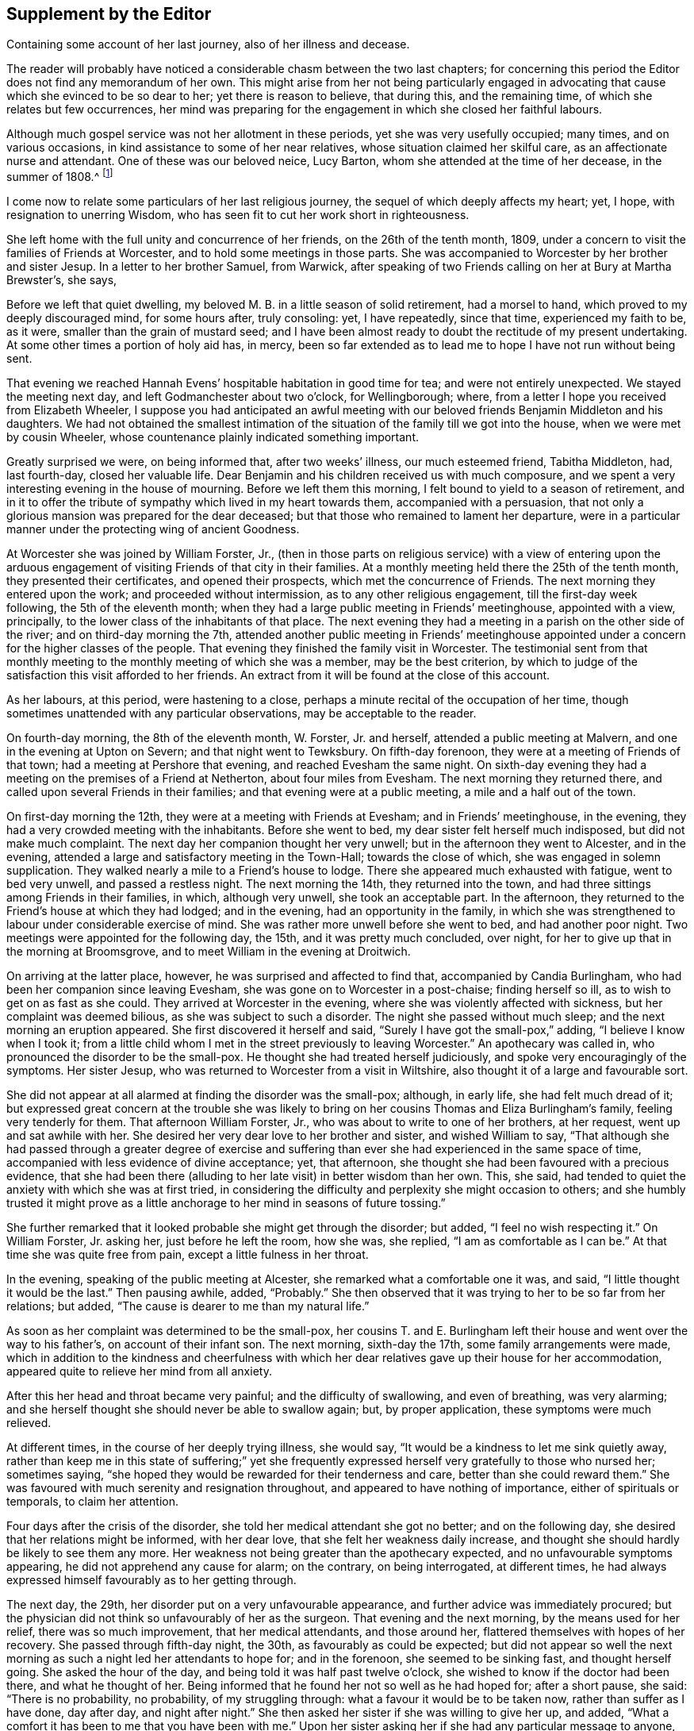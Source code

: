 == Supplement by the Editor

[.chapter-subtitle--blurb]
Containing some account of her last journey, also of her illness and decease.

The reader will probably have noticed a considerable chasm between the two last chapters;
for concerning this period the Editor does not find any memorandum of her own.
This might arise from her not being particularly engaged in advocating
that cause which she evinced to be so dear to her;
yet there is reason to believe, that during this, and the remaining time,
of which she relates but few occurrences,
her mind was preparing for the engagement in which she closed her faithful labours.

Although much gospel service was not her allotment in these periods,
yet she was very usefully occupied; many times, and on various occasions,
in kind assistance to some of her near relatives,
whose situation claimed her skilful care, as an affectionate nurse and attendant.
One of these was our beloved neice, Lucy Barton,
whom she attended at the time of her decease, in the summer of 1808.^
footnote:[For an account of Lucy Barton, see the 10th part of Piety Promoted.]

I come now to relate some particulars of her last religious journey,
the sequel of which deeply affects my heart; yet, I hope,
with resignation to unerring Wisdom,
who has seen fit to cut her work short in righteousness.

She left home with the full unity and concurrence of her friends,
on the 26th of the tenth month, 1809,
under a concern to visit the families of Friends at Worcester,
and to hold some meetings in those parts.
She was accompanied to Worcester by her brother and sister Jesup.
In a letter to her brother Samuel, from Warwick,
after speaking of two Friends calling on her at Bury at Martha Brewster`'s, she says,

[.embedded-content-document.letter]
--

Before we left that quiet dwelling,
my beloved M. B. in a little season of solid retirement, had a morsel to hand,
which proved to my deeply discouraged mind, for some hours after, truly consoling: yet,
I have repeatedly, since that time, experienced my faith to be, as it were,
smaller than the grain of mustard seed;
and I have been almost ready to doubt the rectitude of my present undertaking.
At some other times a portion of holy aid has, in mercy,
been so far extended as to lead me to hope I have not run without being sent.

That evening we reached Hannah Evens`' hospitable habitation in good time for tea;
and were not entirely unexpected.
We stayed the meeting next day, and left Godmanchester about two o`'clock,
for Wellingborough; where, from a letter I hope you received from Elizabeth Wheeler,
I suppose you had anticipated an awful meeting with our
beloved friends Benjamin Middleton and his daughters.
We had not obtained the smallest intimation of the
situation of the family till we got into the house,
when we were met by cousin Wheeler,
whose countenance plainly indicated something important.

Greatly surprised we were, on being informed that, after two weeks`' illness,
our much esteemed friend, Tabitha Middleton, had, last fourth-day,
closed her valuable life.
Dear Benjamin and his children received us with much composure,
and we spent a very interesting evening in the house of mourning.
Before we left them this morning, I felt bound to yield to a season of retirement,
and in it to offer the tribute of sympathy which lived in my heart towards them,
accompanied with a persuasion,
that not only a glorious mansion was prepared for the dear deceased;
but that those who remained to lament her departure,
were in a particular manner under the protecting wing of ancient Goodness.

--

At Worcester she was joined by William Forster, Jr.,
(then in those parts on religious service) with a view of entering upon
the arduous engagement of visiting Friends of that city in their families.
At a monthly meeting held there the 25th of the tenth month,
they presented their certificates, and opened their prospects,
which met the concurrence of Friends.
The next morning they entered upon the work; and proceeded without intermission,
as to any other religious engagement, till the first-day week following,
the 5th of the eleventh month;
when they had a large public meeting in Friends`' meetinghouse, appointed with a view,
principally, to the lower class of the inhabitants of that place.
The next evening they had a meeting in a parish on the other side of the river;
and on third-day morning the 7th,
attended another public meeting in Friends`' meetinghouse appointed
under a concern for the higher classes of the people.
That evening they finished the family visit in Worcester.
The testimonial sent from that monthly meeting to
the monthly meeting of which she was a member,
may be the best criterion,
by which to judge of the satisfaction this visit afforded to her friends.
An extract from it will be found at the close of this account.

As her labours, at this period, were hastening to a close,
perhaps a minute recital of the occupation of her time,
though sometimes unattended with any particular observations,
may be acceptable to the reader.

On fourth-day morning, the 8th of the eleventh month, W. Forster, Jr. and herself,
attended a public meeting at Malvern, and one in the evening at Upton on Severn;
and that night went to Tewksbury.
On fifth-day forenoon, they were at a meeting of Friends of that town;
had a meeting at Pershore that evening, and reached Evesham the same night.
On sixth-day evening they had a meeting on the premises of a Friend at Netherton,
about four miles from Evesham.
The next morning they returned there, and called upon several Friends in their families;
and that evening were at a public meeting, a mile and a half out of the town.

On first-day morning the 12th, they were at a meeting with Friends at Evesham;
and in Friends`' meetinghouse, in the evening,
they had a very crowded meeting with the inhabitants.
Before she went to bed, my dear sister felt herself much indisposed,
but did not make much complaint.
The next day her companion thought her very unwell;
but in the afternoon they went to Alcester, and in the evening,
attended a large and satisfactory meeting in the Town-Hall; towards the close of which,
she was engaged in solemn supplication.
They walked nearly a mile to a Friend`'s house to lodge.
There she appeared much exhausted with fatigue, went to bed very unwell,
and passed a restless night.
The next morning the 14th, they returned into the town,
and had three sittings among Friends in their families, in which, although very unwell,
she took an acceptable part.
In the afternoon, they returned to the Friend`'s house at which they had lodged;
and in the evening, had an opportunity in the family,
in which she was strengthened to labour under considerable exercise of mind.
She was rather more unwell before she went to bed, and had another poor night.
Two meetings were appointed for the following day, the 15th,
and it was pretty much concluded, over night,
for her to give up that in the morning at Broomsgrove,
and to meet William in the evening at Droitwich.

On arriving at the latter place, however, he was surprised and affected to find that,
accompanied by Candia Burlingham, who had been her companion since leaving Evesham,
she was gone on to Worcester in a post-chaise; finding herself so ill,
as to wish to get on as fast as she could.
They arrived at Worcester in the evening, where she was violently affected with sickness,
but her complaint was deemed bilious, as she was subject to such a disorder.
The night she passed without much sleep; and the next morning an eruption appeared.
She first discovered it herself and said, "`Surely I have got the small-pox,`" adding,
"`I believe I know when I took it;
from a little child whom I met in the street previously to leaving Worcester.`"
An apothecary was called in, who pronounced the disorder to be the small-pox.
He thought she had treated herself judiciously,
and spoke very encouragingly of the symptoms.
Her sister Jesup, who was returned to Worcester from a visit in Wiltshire,
also thought it of a large and favourable sort.

She did not appear at all alarmed at finding the disorder was the small-pox; although,
in early life, she had felt much dread of it;
but expressed great concern at the trouble she was likely
to bring on her cousins Thomas and Eliza Burlingham`'s family,
feeling very tenderly for them.
That afternoon William Forster, Jr., who was about to write to one of her brothers,
at her request, went up and sat awhile with her.
She desired her very dear love to her brother and sister, and wished William to say,
"`That although she had passed through a greater degree of exercise and
suffering than ever she had experienced in the same space of time,
accompanied with less evidence of divine acceptance; yet, that afternoon,
she thought she had been favoured with a precious evidence,
that she had been there (alluding to her late visit) in better wisdom than her own.
This, she said, had tended to quiet the anxiety with which she was at first tried,
in considering the difficulty and perplexity she might occasion to others;
and she humbly trusted it might prove as a little
anchorage to her mind in seasons of future tossing.`"

She further remarked that it looked probable she might get through the disorder;
but added, "`I feel no wish respecting it.`"
On William Forster, Jr. asking her, just before he left the room, how she was,
she replied, "`I am as comfortable as I can be.`"
At that time she was quite free from pain, except a little fulness in her throat.

In the evening, speaking of the public meeting at Alcester,
she remarked what a comfortable one it was, and said,
"`I little thought it would be the last.`"
Then pausing awhile, added, "`Probably.`"
She then observed that it was trying to her to be so far from her relations; but added,
"`The cause is dearer to me than my natural life.`"

As soon as her complaint was determined to be the small-pox,
her cousins T. and E. Burlingham left their house and went over the way to his father`'s,
on account of their infant son.
The next morning, sixth-day the 17th, some family arrangements were made,
which in addition to the kindness and cheerfulness with which her
dear relatives gave up their house for her accommodation,
appeared quite to relieve her mind from all anxiety.

After this her head and throat became very painful; and the difficulty of swallowing,
and even of breathing, was very alarming;
and she herself thought she should never be able to swallow again; but,
by proper application, these symptoms were much relieved.

At different times, in the course of her deeply trying illness, she would say,
"`It would be a kindness to let me sink quietly away,
rather than keep me in this state of suffering;`" yet she frequently
expressed herself very gratefully to those who nursed her;
sometimes saying, "`she hoped they would be rewarded for their tenderness and care,
better than she could reward them.`"
She was favoured with much serenity and resignation throughout,
and appeared to have nothing of importance, either of spirituals or temporals,
to claim her attention.

Four days after the crisis of the disorder,
she told her medical attendant she got no better; and on the following day,
she desired that her relations might be informed, with her dear love,
that she felt her weakness daily increase,
and thought she should hardly be likely to see them any more.
Her weakness not being greater than the apothecary expected,
and no unfavourable symptoms appearing, he did not apprehend any cause for alarm;
on the contrary, on being interrogated, at different times,
he had always expressed himself favourably as to her getting through.

The next day, the 29th, her disorder put on a very unfavourable appearance,
and further advice was immediately procured;
but the physician did not think so unfavourably of her as the surgeon.
That evening and the next morning, by the means used for her relief,
there was so much improvement, that her medical attendants, and those around her,
flattered themselves with hopes of her recovery.
She passed through fifth-day night, the 30th, as favourably as could be expected;
but did not appear so well the next morning as such
a night led her attendants to hope for;
and in the forenoon, she seemed to be sinking fast, and thought herself going.
She asked the hour of the day, and being told it was half past twelve o`'clock,
she wished to know if the doctor had been there, and what he thought of her.
Being informed that he found her not so well as he had hoped for; after a short pause,
she said: "`There is no probability, no probability, of my struggling through:
what a favour it would be to be taken now, rather than suffer as I have done,
day after day, and night after night.`"
She then asked her sister if she was willing to give her up, and added,
"`What a comfort it has been to me that you have been with me.`"
Upon her sister asking her if she had any particular message to anyone, she replied, "`No!
My dear, dear love to all,--to all,`" adding, "`and to all your children;
I love them all very dearly.`"
She then further said, "`I hope my poor soul will be saved.
A place in the smallest mansion is all I ask.
A place in the smallest mansion is all I ask.`"

She was fully satisfied with the doctor and apothecary; and that afternoon,
having revived again about the time of their coming,
she told them she hoped they would be rewarded for their kindness towards her,
both in this world and that to come.
On account of the disorder, her relations T. and E. Burlingham,
had been obliged to keep from her till their infant child had been vaccinated.
That evening, Thomas came to her; she knew him, took him by the hand,
and expressed herself very affectionately to him.

On seventh-day morning early she relapsed again; and in the forenoon of that day,
she asked the apothecary if he thought her close was near.
He replied, "`he thought it was.`"
She answered, "`What a favour!`"
In the afternoon she said, "`It is marvellous to me I am so long in dying;
it is not common, I think.`"
Some time afterwards, she said, "`The spirit cannot depart; the spirit cannot depart.
Blessed--blessed.`"
At another time: "`It will not do, the time is not yet come.`"
After that, to the admiration of her medical attendants, and all around her,
she revived again and took nourishment freely.

On first-day, the 3rd of twelfth month,
she changed several times in the course of the day; and in the evening,
being informed that her brother Samuel was come, she wished him to come to her;
but desired he might be informed she was a poor creature to visit,
and could say but little.
Going to her, she took his hand and turned her face towards him,
seeming to try to look at him,
(for she had been several days blind) and spoke affectionately,
but only a few words intelligibly.
She was soon informed that her brother Dykes, and her niece Lucy Maw,
were also in the room.
She spoke to the latter, and seemed to intimate her wish to speak to her brother Dykes,
but her weakness so increased just then, that she could not articulate;
yet she gave afterwards several clear proofs of knowing that her relations were present.
In the course of the evening she laboured under great distress from the load of disease,
and often said, "`Dear, oh dear,`" arising from the extremity of her suffering;
yet these expressions were evidently under a sense of care, to avoid,
either in word or manner, murmuring at the last trying conflict of nature.

Her brothers and niece were thankful in being permitted to see her living;
not only for their own satisfaction,
but from a secret belief that her knowing they were there,
afforded her mind a little comfort under her deeply trying conflict.
During this last struggle of nature, at several different times,
she held up her hands as in the attitude of prayer; and about half past three,
on second-day morning, the 4th of the twelfth month, she quietly breathed her last.

Her remains were interred at Worcester, on the fifth-day following.
She was about 50 years of age, and had been a minister about 21 years.

Perhaps I cannot more suitably close these memoirs,
than by the concluding words of the testimonial sent
from Worcester monthly meeting to her own;
and which were adopted by the latter monthly meeting in the testimony addressed
to the yearly meeting:--"`We may weep over her as a friend or as a relation;
we may mourn the loss which the church has sustained of one of her upright pillars; but,
on her account, there appears no cause for sorrow.
She was, we believe, favoured to finish all she had in commission;
showing herself therein a good and faithful servant.
The great reward of faithfulness was permitted to follow, in quick succession,
her allotted portion of labour; and we doubt not she is entered into the joy of her Lord,
and into her Master`'s rest.`"
